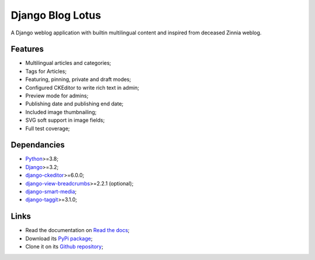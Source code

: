 .. _Python: https://www.python.org/
.. _Django: https://www.djangoproject.com/
.. _django-ckeditor: https://github.com/django-ckeditor/django-ckeditor
.. _django-view-breadcrumbs: https://github.com/tj-django/django-view-breadcrumbs
.. _django-smart-media: https://github.com/sveetch/django-smart-media
.. _django-taggit: https://github.com/jazzband/django-taggit


=================
Django Blog Lotus
=================

A Django weblog application with builtin multilingual content and inspired from
deceased Zinnia weblog.

Features
********

* Multilingual articles and categories;
* Tags for Articles;
* Featuring, pinning, private and draft modes;
* Configured CKEditor to write rich text in admin;
* Preview mode for admins;
* Publishing date and publishing end date;
* Included image thumbnailing;
* SVG soft support in image fields;
* Full test coverage;


Dependancies
************

* `Python`_>=3.8;
* `Django`_>=3.2;
* `django-ckeditor`_>=6.0.0;
* `django-view-breadcrumbs`_>=2.2.1 (optional);
* `django-smart-media`_;
* `django-taggit`_>=3.1.0;


Links
*****

* Read the documentation on `Read the docs <https://django-blog-lotus.readthedocs.io/>`_;
* Download its `PyPi package <https://pypi.python.org/pypi/django-blog-lotus>`_;
* Clone it on its `Github repository <https://github.com/emencia/django-blog-lotus>`_;
